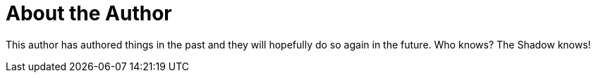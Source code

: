 [[about-the-author]]
= About the Author

This author has authored things in the past and they will hopefully do so again in the future. Who knows? The Shadow knows!
